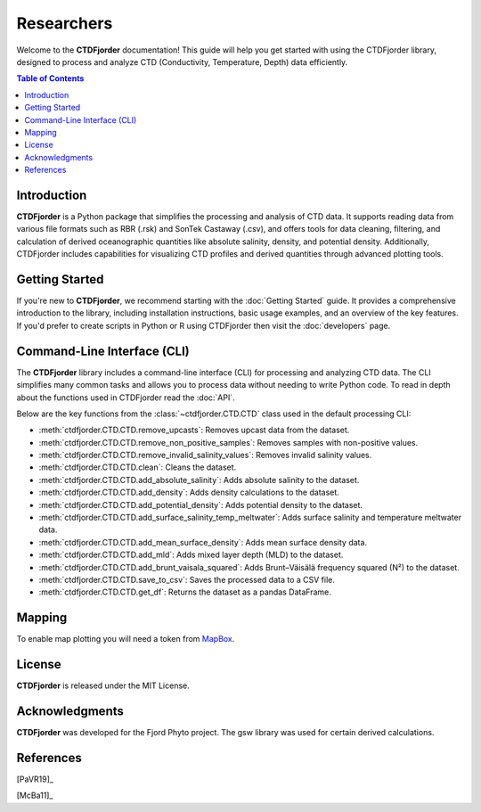 Researchers
===========

Welcome to the **CTDFjorder** documentation! This guide will help you get started with using the CTDFjorder library,
designed to process and analyze CTD (Conductivity, Temperature, Depth) data efficiently.

.. contents:: Table of Contents
   :depth: 2
   :local:
   :backlinks: none


Introduction
------------

**CTDFjorder** is a Python package that simplifies the processing and analysis of CTD data. It supports reading data
from various file formats such as RBR (.rsk) and SonTek Castaway (.csv), and offers tools for data cleaning, filtering, and
calculation of derived oceanographic quantities like absolute salinity, density, and potential density. Additionally,
CTDFjorder includes capabilities for visualizing CTD profiles and derived quantities through advanced plotting tools.

Getting Started
---------------

If you're new to **CTDFjorder**, we recommend starting with the :doc:`Getting Started` guide. It provides a
comprehensive introduction to the library, including installation instructions, basic usage examples,
and an overview of the key features. If you'd prefer to create scripts in Python or R using CTDFjorder then visit the
:doc:`developers` page.

Command-Line Interface (CLI)
----------------------------

The **CTDFjorder** library includes a command-line interface (CLI) for processing and analyzing CTD data.
The CLI simplifies many common tasks and allows you to process data without needing to write Python code.
To read in depth about the functions used in CTDFjorder read the :doc:`API`.

Below are the key functions from the :class:`~ctdfjorder.CTD.CTD` class used in the default processing CLI:

- :meth:`ctdfjorder.CTD.CTD.remove_upcasts`: Removes upcast data from the dataset.
- :meth:`ctdfjorder.CTD.CTD.remove_non_positive_samples`: Removes samples with non-positive values.
- :meth:`ctdfjorder.CTD.CTD.remove_invalid_salinity_values`: Removes invalid salinity values.
- :meth:`ctdfjorder.CTD.CTD.clean`: Cleans the dataset.
- :meth:`ctdfjorder.CTD.CTD.add_absolute_salinity`: Adds absolute salinity to the dataset.
- :meth:`ctdfjorder.CTD.CTD.add_density`: Adds density calculations to the dataset.
- :meth:`ctdfjorder.CTD.CTD.add_potential_density`: Adds potential density to the dataset.
- :meth:`ctdfjorder.CTD.CTD.add_surface_salinity_temp_meltwater`: Adds surface salinity and temperature meltwater data.
- :meth:`ctdfjorder.CTD.CTD.add_mean_surface_density`: Adds mean surface density data.
- :meth:`ctdfjorder.CTD.CTD.add_mld`: Adds mixed layer depth (MLD) to the dataset.
- :meth:`ctdfjorder.CTD.CTD.add_brunt_vaisala_squared`: Adds Brunt–Väisälä frequency squared (N²) to the dataset.
- :meth:`ctdfjorder.CTD.CTD.save_to_csv`: Saves the processed data to a CSV file.
- :meth:`ctdfjorder.CTD.CTD.get_df`: Returns the dataset as a pandas DataFrame.

Mapping
-------

To enable map plotting you will need a token from `MapBox <https://www.mapbox.com>`_.

License
-------

**CTDFjorder** is released under the MIT License.

Acknowledgments
---------------

**CTDFjorder** was developed for the Fjord Phyto project. The gsw library was used for certain derived calculations.

References
-----------

[PaVR19]_

[McBa11]_